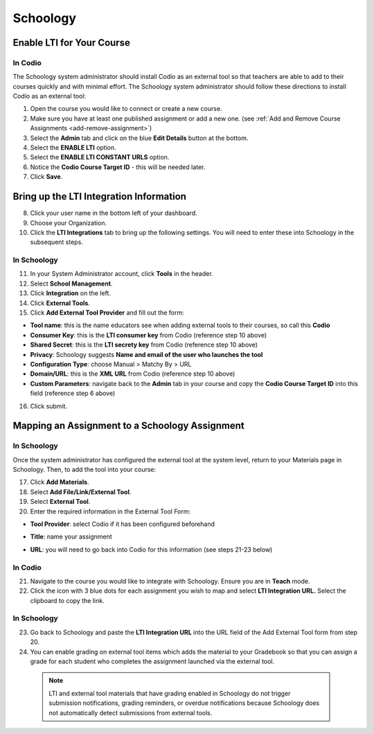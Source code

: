 .. meta::
   :description: Integrating with Schoology

.. :

Schoology
******

Enable LTI for Your Course
--------------------------
In Codio
~~~~~~~~

The Schoology system administrator should install Codio as an external tool so that teachers are able to add to their courses quickly and with minimal effort. The Schoology system administrator should follow these directions to install Codio as an external tool:

1. Open the course you would like to connect or create a new course.
2. Make sure you have at least one published assignment or add a new one. (see :ref:`Add and Remove Course Assignments <add-remove-assignment>`)
3. Select the **Admin** tab and click on the blue **Edit Details** button at the bottom.
4. Select the **ENABLE LTI** option.  
5. Select the **ENABLE LTI CONSTANT URLS** option.  
6. Notice the **Codio Course Target ID** - this will be needed later. 
7. Click **Save**.

  .. image:: /img/lti/enable-lti-new.png
     :alt: enable lti and urls
   
Bring up the LTI Integration Information
----------------------------------------

8. Click your user name in the bottom left of your dashboard.
9. Choose your Organization. 
10. Click the **LTI Integrations** tab to bring up the following settings. You will need to enter these into Schoology in the subsequent steps.

  .. image:: /img/lti/LTIintegrationinfo.png
     :alt: Org LTI info
     
In Schoology
~~~~~~~~~~~~

11. In your System Administrator account, click **Tools** in the header.
12. Select **School Management**.
13. Click **Integration** on the left. 
14. Click **External Tools**.
15. Click **Add External Tool Provider** and fill out the form:

* **Tool name**: this is the name educators see when adding external tools to their courses, so call this **Codio**
* **Consumer Key**: this is the **LTI consumer key** from Codio (reference step 10 above)
* **Shared Secret**: this is the **LTI secrety key** from Codio (reference step 10 above)
* **Privacy**: Schoology suggests **Name and email of the user who launches the tool**
* **Configuration Type**: choose Manual > Matchy By > URL
* **Domain/URL**: this is the **XML URL** from Codio (reference step 10 above)
* **Custom Parameters**: navigate back to the **Admin** tab in your course and copy the **Codio Course Target ID** into this field (reference step 6 above)

16. Click submit.

  .. image:: /img/lti/external-tool-form.png
     :alt: External Tool Form
     
Mapping an Assignment to a Schoology Assignment
----------------------------------------
In Schoology
~~~~~~~~~~~~

Once the system administrator has configured the external tool at the system level, return to your Materials page in Schoology. Then, to add the tool into your course:

17. Click **Add Materials**.
18. Select **Add File/Link/External Tool**.
19. Select **External Tool**.
20. Enter the required information in the External Tool Form: 

* **Tool Provider**: select Codio if it has been configured beforehand
* **Title**: name your assignment
* **URL**: you will need to go back into Codio for this information (see steps 21-23 below)

  .. image:: /img/lti/add-external-tool.png
     :alt: Add External Tool

In Codio
~~~~~~~~

21. Navigate to the course you would like to integrate with Schoology. Ensure you are in **Teach** mode. 
22. Click the icon with 3 blue dots for each assignment you wish to map and select **LTI Integration URL.** Select the clipboard to copy the link.

.. figure:: /img/lti/LMS-Unit-URL.png
   :alt: Unit URL

   .. Note:: If you would like to access all the LTI integration URLs at once, navigate to the course, then the Admin tab at the top of the page. Select **LTI Settings** and a CSV will download that provides the information for the course in one place. 

In Schoology
~~~~~~~~~~~~

23. Go back to Schoology and paste the **LTI Integration URL** into the URL field of the Add External Tool form from step 20. 
24. You can enable grading on external tool items which adds the material to your Gradebook so that you can assign a grade for each student who completes the assignment launched via the external tool.

   .. Note:: LTI and external tool materials that have grading enabled in Schoology do not trigger submission notifications, grading reminders, or overdue notifications because Schoology does not automatically detect submissions from external tools. 